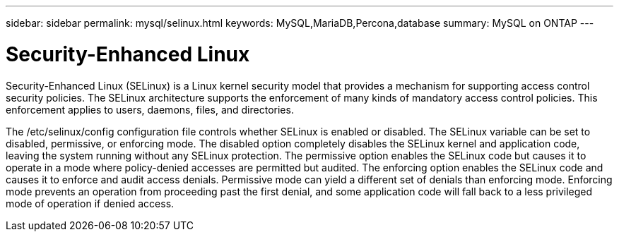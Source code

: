 ---
sidebar: sidebar
permalink: mysql/selinux.html
keywords: MySQL,MariaDB,Percona,database
summary: MySQL on ONTAP
---

= Security-Enhanced Linux

Security-Enhanced Linux (SELinux) is a Linux kernel security model that provides a mechanism for supporting access control security policies. The SELinux architecture supports the enforcement of many kinds of mandatory access control policies. This enforcement applies to users, daemons, files, and directories.

The /etc/selinux/config configuration file controls whether SELinux is enabled or disabled. The SELinux variable can be set to disabled, permissive, or enforcing mode. The disabled option completely disables the SELinux kernel and application code, leaving the system running without any SELinux protection. The permissive option enables the SELinux code but causes it to operate in a mode where policy-denied accesses are permitted but audited. The enforcing option enables the SELinux code and causes it to enforce and audit access denials. Permissive mode can yield a different set of denials than enforcing mode. Enforcing mode prevents an operation from proceeding past the first denial, and some application code will fall back to a less privileged mode of operation if denied access.
